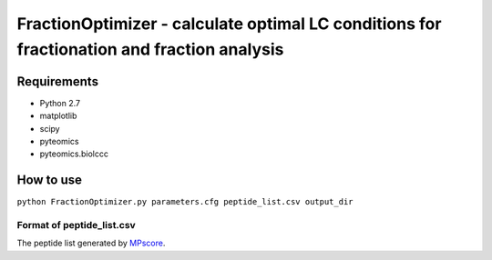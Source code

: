 FractionOptimizer - calculate optimal LC conditions for fractionation and fraction analysis
===========================================================================================

Requirements
------------
- Python 2.7
- matplotlib
- scipy
- pyteomics
- pyteomics.biolccc


How to use
----------
    
``python FractionOptimizer.py parameters.cfg peptide_list.csv output_dir``


Format of peptide_list.csv
..........................

The peptide list generated by `MPscore <https://bitbucket.org/markmipt/mp-score>`_.